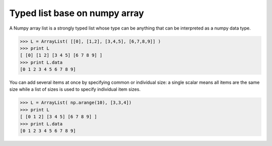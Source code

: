 Typed list base on numpy array
==============================

A Numpy array list is a strongly typed list whose type can be anything that can
be interpreted as a numpy data type.

.. code::

   >>> L = ArrayList( [[0], [1,2], [3,4,5], [6,7,8,9]] )
   >>> print L
   [ [0] [1 2] [3 4 5] [6 7 8 9] ]
   >>> print L.data
   [0 1 2 3 4 5 6 7 8 9]


You can add several items at once by specifying common or individual size: a
single scalar means all items are the same size while a list of sizes is used
to specify individual item sizes.


.. code::

   >>> L = ArrayList( np.arange(10), [3,3,4])
   >>> print L
   [ [0 1 2] [3 4 5] [6 7 8 9] ]
   >>> print L.data
   [0 1 2 3 4 5 6 7 8 9]
